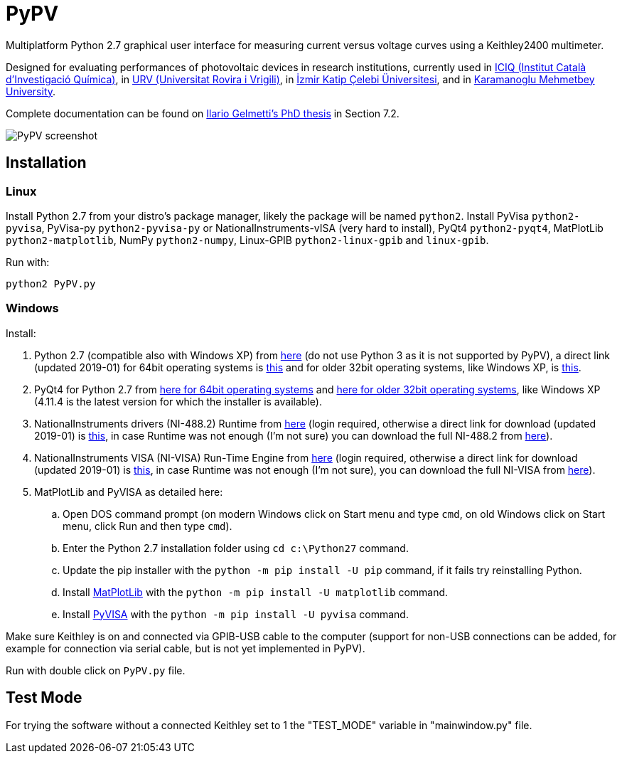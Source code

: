PyPV
====

Multiplatform Python 2.7 graphical user interface for measuring current versus voltage curves using a Keithley2400 multimeter. 

Designed for evaluating performances of photovoltaic devices in research institutions, currently used in link:https://iciq.es/[ICIQ (Institut Català d'Investigació Química)], in link:http://www.urv.cat/[URV (Universitat Rovira i Vrigili)], in link:http://www.ikc.edu.tr/[İzmir Katip Çelebi Üniversitesi], and in link:http://www.kmu.edu.tr[Karamanoglu Mehmetbey University].

Complete documentation can be found on link:https://www.tdx.cat/handle/10803/668085[Ilario Gelmetti's PhD thesis] in Section 7.2.

image::screenshot-20170526.png[PyPV screenshot]

Installation
------------

Linux
~~~~~

Install Python 2.7 from your distro's package manager, likely the package will be named `python2`.
Install PyVisa `python2-pyvisa`, PyVisa-py `python2-pyvisa-py` or NationalInstruments-vISA (very hard to install), PyQt4 `python2-pyqt4`, MatPlotLib `python2-matplotlib`, NumPy `python2-numpy`, Linux-GPIB `python2-linux-gpib` and `linux-gpib`.

Run with:
```
python2 PyPV.py
```

Windows
~~~~~~~

Install:

. Python 2.7 (compatible also with Windows XP) from link:https://www.python.org/downloads/windows/[here] (do not use Python 3 as it is not supported by PyPV), a direct link (updated 2019-01) for 64bit operating systems is link:https://www.python.org/ftp/python/2.7.15/python-2.7.15.amd64.msi[this] and for older 32bit operating systems, like Windows XP, is link:https://www.python.org/ftp/python/2.7.15/python-2.7.15.msi[this].
. PyQt4 for Python 2.7 from link:https://sourceforge.net/projects/pyqt/files/PyQt4/PyQt-4.11.4/PyQt4-4.11.4-gpl-Py2.7-Qt4.8.7-x64.exe/download[here for 64bit operating systems] and link:https://sourceforge.net/projects/pyqt/files/PyQt4/PyQt-4.11.4/PyQt4-4.11.4-gpl-Py2.7-Qt4.8.7-x32.exe/download[here for older 32bit operating systems], like Windows XP (4.11.4 is the latest version for which the installer is available).
. NationalInstruments drivers (NI-488.2) Runtime from link:http://www.ni.com/es-es/support/downloads/drivers/download.ni-488-2.html[here] (login required, otherwise a direct link for download (updated 2019-01) is link:http://download.ni.com/support/softlib/gpib/Windows/18.5/NI488Runtime_1850.exe[this], in case Runtime was not enough (I'm not sure) you can download the full NI-488.2 from link:http://download.ni.com/support/softlib/gpib/Windows/18.5/NI4882_1850f1.exe[here]).
. NationalInstruments VISA (NI-VISA) Run-Time Engine from link:http://www.ni.com/en-gb/support/downloads/drivers/download.ni-visa.html[here] (login required, otherwise a direct link for download (updated 2019-01) is link:http://download.ni.com/support/softlib/visa/NI-VISA/18.5/Windows/NIVISA1850runtime.exe[this], in case Runtime was not enough (I'm not sure), you can download the full NI-VISA from link:http://download.ni.com/support/softlib/visa/NI-VISA/18.5/Windows/NIVISA1850full.exe[here]).
. MatPlotLib and PyVISA as detailed here:
.. Open DOS command prompt (on modern Windows click on Start menu and type `cmd`, on old Windows click on Start menu, click Run and then type `cmd`).
.. Enter the Python 2.7 installation folder using `cd c:\Python27` command.
.. Update the pip installer with the `python -m pip install -U pip` command, if it fails try reinstalling Python.
.. Install link:https://matplotlib.org/users/installing.html[MatPlotLib] with the `python -m pip install -U matplotlib` command.
.. Install link:https://pyvisa.readthedocs.io/en/master/getting.html[PyVISA] with the `python -m pip install -U pyvisa` command.

Make sure Keithley is on and connected via GPIB-USB cable to the computer (support for non-USB connections can be added, for example for connection via serial cable, but is not yet implemented in PyPV).

Run with double click on `PyPV.py` file.

Test Mode
---------

For trying the software without a connected Keithley set to 1 the "TEST_MODE" variable in "mainwindow.py" file.

